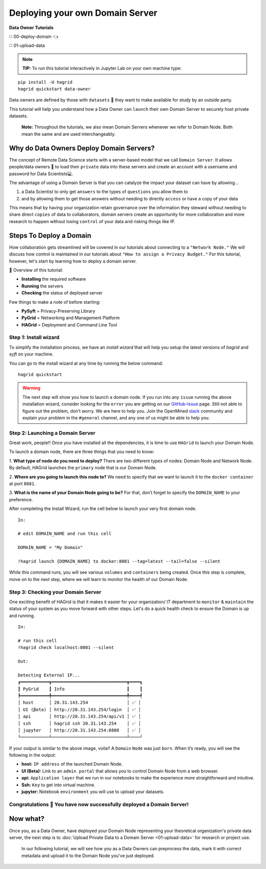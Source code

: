 Deploying your own Domain Server
===============================================

**Data Owner Tutorials**

◻️ 00-deploy-domain 👈 

◻️ 01-upload-data

.. note:: 
   **TIP:** To run this tutorial interactively in Jupyter Lab on your own machine type:

:: 
   
   pip install -U hagrid
   hagrid quickstart data-owner



Data owners are defined by those with ``datasets`` 💾 they want to make available for
study by an outside party.

This tutorial will help you understand how a Data Owner can
``launch`` their own Domain Server to securely host private datasets.

   **Note:** Throughout the tutorials, we also mean Domain Servers whenever we refer to Domain Node. Both mean the same and are used interchangeably. 

Why do Data Owners Deploy Domain Servers?
-----------------------------------------

The concept of Remote Data Science starts with a server-based model
that we call ``Domain Server``. It allows people/data owners 👨 to load
their ``private`` data into these servers and create an account with
a username and password for Data Scientists💻.

The advantage of using a Domain Server is that you can catalyze the impact your dataset can have by allowing...

#. a Data Scientist to only get ``answers`` to the types of ``questions`` you allow them to
#. and by allowing them to get those answers without needing to directly ``access`` or have a copy of your data


|00-deploy-domain-00|


This means that by having your organization retain governance over the information they steward without 
needing to share direct ``copies`` of data to collaborators, domain servers create an opportunity for more 
collaboration and more research to happen without losing ``control`` of your data and risking things like IP.

Steps To Deploy a Domain
------------------------

How collaboration gets streamlined will be covered in our tutorials about connecting to a ``"Network Node."`` We will discuss 
how control is maintained in our tutorials about ``"How to assign a Privacy Budget."`` For this tutorial, however, 
let's start by learning how to deploy a domain server.

📒 Overview of this tutorial: 

* **Installing** the required software 
* **Running** the servers 
* **Checking** the status of deployed server

|00-deploy-domain-01|

Few things to make a note of before starting: 

- **PySyft** = Privacy-Preserving Library 
- **PyGrid** = Networking and Management Platform 
- **HAGrid** = Deployment and Command Line Tool

Step 1: Install wizard
~~~~~~~~~~~~~~~~~~~~~~~

To simplify the installation process, we have an `install wizard` that will help you 
setup the latest versions of `hagrid` and `syft` on your machine.

You can go to the install wizard at any time by running the below command:

::

   hagrid quickstart


.. warning:: 
   The next step will show you how to launch a domain node. If
   you run into any ``issue`` running the above installation wizard, consider
   looking for the ``error`` you are getting on our
   `GitHub-Issue <https://github.com/OpenMined/PySyft/issues>`__ page.
   Still not able to figure out the problem, don’t worry. We are here to
   help you. Join the OpenMined
   `slack <https://communityinviter.com/apps/openmined/openmined/>`__
   community and explain your problem in the ``#general`` channel, and
   any one of us might be able to help you.


Step 2: Launching a Domain Server
~~~~~~~~~~~~~~~~~~~~~~~~~~~~~~~~~

Great work, people!! Once you have installed all the dependencies, it is
time to use ``HAGrid`` to launch your Domain Node.

To launch a domain node, there are three things that you
need to know: 

1. **What type of node do you need to deploy?** 
There are two different types of nodes: Domain Node and Network Node. By
default, HAGrid launches the ``primary`` node that is our Domain Node. 

2. **Where are you going to launch this node to?** 
We need to specify that we want to launch it to the ``docker container`` at
port ``8081``. 

3. **What is the name of your Domain Node going to be?**
For that, don’t forget to specify the ``DOMAIN_NAME`` to your
preference.

After completing the Install Wizard, run the cell below to launch your very first domain node.

::

   In: 

   # edit DOMAIN_NAME and run this cell

   DOMAIN_NAME = "My Domain"

   !hagrid launch {DOMAIN_NAME} to docker:8081 --tag=latest --tail=false --silent

While this command runs, you will see various ``volumes`` and
``containers`` being created. Once this step is complete, move on to
the next step, where we will learn to monitor the health of
our Domain Node.

Step 3: Checking your Domain Server
~~~~~~~~~~~~~~~~~~~~~~~~~~~~~~~~~~~

One exciting benefit of HAGrid is that it makes it easier for your organization/ IT department 
to ``monitor`` & ``maintain`` the status of your system as you move forward with other steps. 
Let's do a quick health check to ensure the Domain is up and running.


::

   In:

   # run this cell
   !hagrid check localhost:8081 --silent

   Out: 

   Detecting External IP...
   ┏━━━━━━━━━━━┳━━━━━━━━━━━━━━━━━━━━━━━━━━━━━┳━━━━┓
   ┃ PyGrid    ┃ Info                        ┃    ┃
   ┡━━━━━━━━━━━╇━━━━━━━━━━━━━━━━━━━━━━━━━━━━━╇━━━━┩
   │ host      │ 20.31.143.254               │ ✅ │
   │ UI (βeta) │ http://20.31.143.254/login  │ ✅ │
   │ api       │ http://20.31.143.254/api/v1 │ ✅ │
   │ ssh       │ hagrid ssh 20.31.143.254    │ ✅ │
   │ jupyter   │ http://20.31.143.254:8888   │ ✅ │
   └───────────┴─────────────────────────────┴────┘

If your output is similar to the above image, voila!! A
``Domain`` ``Node`` was just ``born``. When it’s ready, you will see the
following in the output:

-  **host:** ``IP address`` of the launched Domain Node.
-  **UI (Beta):** Link to an ``admin portal`` that allows you to
   control Domain Node from a web browser.
-  **api:** ``Application layer`` that we run in our notebooks to make
   the experience more straightforward and intuitive.
-  **Ssh:** ``Key`` to get into virtual machine.
-  **jupyter:** Notebook ``environment`` you will use to upload your
   datasets.

Congratulations 👏 You have now successfully deployed a Domain Server!
~~~~~~~~~~~~~~~~~~~~~~~~~~~~~~~~~~~~~~~~~~~~~~~~~~~~~~~~~~~~~~~~~~~~~~

Now what?
---------

Once you, as a Data Owner, have deployed your Domain Node representing your theoretical organization's 
private data server, the next step is to :doc:`Upload Private Data to a Domain Server <01-upload-data>` for research or project use.

   In our following tutorial, we will see how you as a Data Owners can preprocess the data, mark it with correct 
   metadata and upload it to the Domain Node you've just deployed.

.. |00-deploy-domain-00| image:: ../../_static/personas-image/data-owner/00-deploy-domain-00.gif
  :width: 95%

.. |00-deploy-domain-01| image:: ../../_static/personas-image/data-owner/00-deploy-domain-01.jpg
  :width: 95%